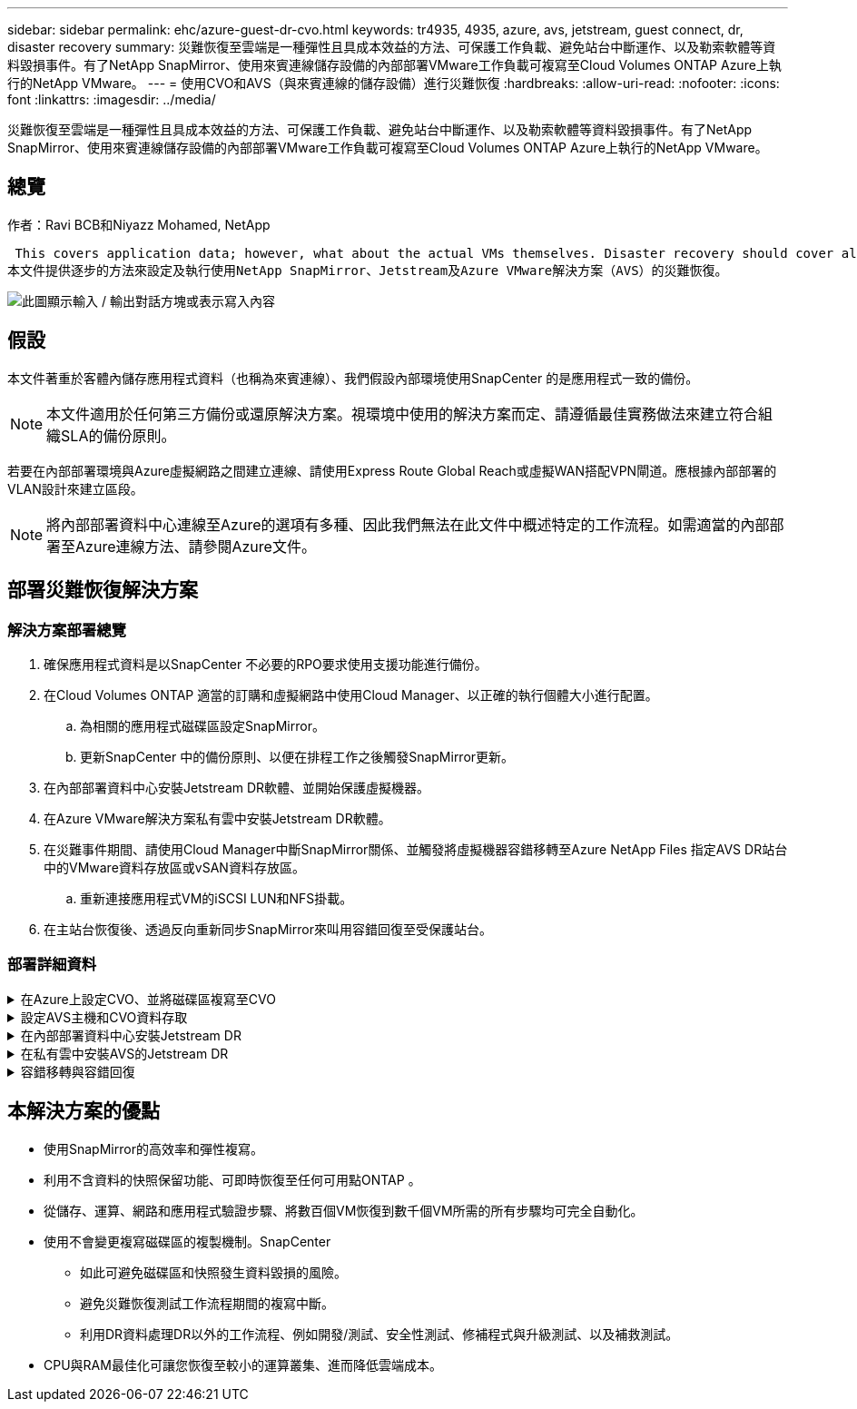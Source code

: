 ---
sidebar: sidebar 
permalink: ehc/azure-guest-dr-cvo.html 
keywords: tr4935, 4935, azure, avs, jetstream, guest connect, dr, disaster recovery 
summary: 災難恢復至雲端是一種彈性且具成本效益的方法、可保護工作負載、避免站台中斷運作、以及勒索軟體等資料毀損事件。有了NetApp SnapMirror、使用來賓連線儲存設備的內部部署VMware工作負載可複寫至Cloud Volumes ONTAP Azure上執行的NetApp VMware。 
---
= 使用CVO和AVS（與來賓連線的儲存設備）進行災難恢復
:hardbreaks:
:allow-uri-read: 
:nofooter: 
:icons: font
:linkattrs: 
:imagesdir: ../media/


[role="lead"]
災難恢復至雲端是一種彈性且具成本效益的方法、可保護工作負載、避免站台中斷運作、以及勒索軟體等資料毀損事件。有了NetApp SnapMirror、使用來賓連線儲存設備的內部部署VMware工作負載可複寫至Cloud Volumes ONTAP Azure上執行的NetApp VMware。



== 總覽

作者：Ravi BCB和Niyazz Mohamed, NetApp

 This covers application data; however, what about the actual VMs themselves. Disaster recovery should cover all dependent components, including virtual machines, VMDKs, application data, and more. To accomplish this, SnapMirror along with Jetstream can be used to seamlessly recover workloads replicated from on-premises to Cloud Volumes ONTAP while using vSAN storage for VM VMDKs.
本文件提供逐步的方法來設定及執行使用NetApp SnapMirror、Jetstream及Azure VMware解決方案（AVS）的災難恢復。

image:dr-cvo-avs-image1.png["此圖顯示輸入 / 輸出對話方塊或表示寫入內容"]



== 假設

本文件著重於客體內儲存應用程式資料（也稱為來賓連線）、我們假設內部環境使用SnapCenter 的是應用程式一致的備份。


NOTE: 本文件適用於任何第三方備份或還原解決方案。視環境中使用的解決方案而定、請遵循最佳實務做法來建立符合組織SLA的備份原則。

若要在內部部署環境與Azure虛擬網路之間建立連線、請使用Express Route Global Reach或虛擬WAN搭配VPN閘道。應根據內部部署的VLAN設計來建立區段。


NOTE: 將內部部署資料中心連線至Azure的選項有多種、因此我們無法在此文件中概述特定的工作流程。如需適當的內部部署至Azure連線方法、請參閱Azure文件。



== 部署災難恢復解決方案



=== 解決方案部署總覽

. 確保應用程式資料是以SnapCenter 不必要的RPO要求使用支援功能進行備份。
. 在Cloud Volumes ONTAP 適當的訂購和虛擬網路中使用Cloud Manager、以正確的執行個體大小進行配置。
+
.. 為相關的應用程式磁碟區設定SnapMirror。
.. 更新SnapCenter 中的備份原則、以便在排程工作之後觸發SnapMirror更新。


. 在內部部署資料中心安裝Jetstream DR軟體、並開始保護虛擬機器。
. 在Azure VMware解決方案私有雲中安裝Jetstream DR軟體。
. 在災難事件期間、請使用Cloud Manager中斷SnapMirror關係、並觸發將虛擬機器容錯移轉至Azure NetApp Files 指定AVS DR站台中的VMware資料存放區或vSAN資料存放區。
+
.. 重新連接應用程式VM的iSCSI LUN和NFS掛載。


. 在主站台恢復後、透過反向重新同步SnapMirror來叫用容錯回復至受保護站台。




=== 部署詳細資料

.在Azure上設定CVO、並將磁碟區複寫至CVO
[%collapsible]
====
第一步是在 Azure 上設定 Cloud Volumes ONTAP （link:azure-guest.html["連結"^]）並以Cloud Volumes ONTAP 所需的頻率和快照保留量、將所需的Volume複製到不間斷的地方。

image:dr-cvo-avs-image2.png["此圖顯示輸入 / 輸出對話方塊或表示寫入內容"]

====
.設定AVS主機和CVO資料存取
[%collapsible]
====
部署SDDC時、需要考量的兩個重要因素是Azure VMware解決方案中SDDC叢集的大小、以及SDDC持續服務的時間。這兩項災難恢復解決方案的關鍵考量、有助於降低整體營運成本。SDDC可只有三部主機、在全規模部署中、一直到多主機叢集為止。

部署AVS叢集的決定主要取決於RPO / RTO需求。有了Azure VMware解決方案、SDDC就能準時配置、以準備測試或實際的災難事件。即時部署的SDDC可在不處理災難時節省ESXi主機成本。不過、這種部署方式會在部署SDDC時、影響RTO數小時。

最常見的部署選項是讓SDDC以一律開啟的操作前導指示燈模式執行。此選項可提供三部隨時可用的主機的小型佔用空間、並提供執行中的基準來執行模擬活動和法規遵循檢查、藉此加速恢復作業、避免在正式作業站台和災難恢復站台之間發生作業移位的風險。當需要處理實際的DR事件時、可以將指示燈叢集快速擴充至所需的層級。

若要設定AVS SDDC（無論是隨需或是以指示燈模式）、請參閱 link:azure-setup.html["在Azure上部署及設定虛擬化環境"^]。先決條件是確認位於AVS主機上的客體VM能夠在Cloud Volumes ONTAP 建立連線之後、從支援中心使用資料。

正確設定好VMware及AVS之後Cloud Volumes ONTAP 、請開始設定Jetstream、使用VAIO機制、並利用SnapMirror將應用程式磁碟區複本複製到Cloud Volumes ONTAP 物件上、將內部部署工作負載自動還原至AVS（使用應用程式VMDK的VM及使用客體內建儲存設備的VM）。

====
.在內部部署資料中心安裝Jetstream DR
[%collapsible]
====
Jetstream DR軟體包含三個主要元件：Jetstream DR管理伺服器虛擬設備（MSA）、DR虛擬設備（DRVA）和主機元件（I/O篩選套件）。MSA用於在運算叢集上安裝及設定主機元件、然後管理Jetstream DR軟體。安裝程序如下：

. 檢查先決條件。
. 執行容量規劃工具以取得資源和組態建議。
. 將Jetstream DR MSA部署至指定叢集中的每個vSphere主機。
. 在瀏覽器中使用其DNS名稱啟動MSA。
. 向MSA登錄vCenter伺服器。
. 部署了Jetstream DR MSA並註冊vCenter Server之後、請使用vSphere Web Client瀏覽至Jetstream DR外掛程式。您可以瀏覽至「資料中心」>「設定」>「Jetstream DR」來完成此作業。
+
image:dr-cvo-avs-image3.png["此圖顯示輸入 / 輸出對話方塊或表示寫入內容"]

. 在Jetstream DR介面中、完成下列工作：
+
.. 使用I/O篩選套件設定叢集。
+
image:dr-cvo-avs-image4.png["此圖顯示輸入 / 輸出對話方塊或表示寫入內容"]

.. 新增位於恢復站台的Azure Blob儲存設備。
+
image:dr-cvo-avs-image5.png["此圖顯示輸入 / 輸出對話方塊或表示寫入內容"]



. 從「應用裝置」索引標籤部署所需數量的DR虛擬應用裝置（DRVA）。
+

NOTE: 使用容量規劃工具來預估所需的DRVA數量。

+
image:dr-cvo-avs-image6.png["此圖顯示輸入 / 輸出對話方塊或表示寫入內容"]

+
image:dr-cvo-avs-image7.png["此圖顯示輸入 / 輸出對話方塊或表示寫入內容"]

. 使用可用的資料存放區或獨立的共享iSCSI儲存池中的VMDK、為每個DRVA建立複寫記錄磁碟區。
+
image:dr-cvo-avs-image8.png["此圖顯示輸入 / 輸出對話方塊或表示寫入內容"]

. 從「受保護的網域」索引標籤、使用Azure Blob儲存站台、DRVA執行個體和複寫記錄的相關資訊、建立所需數量的受保護網域。受保護的網域會定義叢集中的特定VM或一組應用程式VM、這些VM會一起受到保護、並指派容錯移轉/容錯回復作業的優先順序。
+
image:dr-cvo-avs-image9.png["此圖顯示輸入 / 輸出對話方塊或表示寫入內容"]

+
image:dr-cvo-avs-image10.png["此圖顯示輸入 / 輸出對話方塊或表示寫入內容"]

. 選取要保護的VM、並根據相依性將VM分組為應用程式群組。應用程式定義可讓您將一組VM分組為邏輯群組、其中包含開機順序、開機延遲、以及可在恢復時執行的選用應用程式驗證。
+

NOTE: 請確定保護網域中的所有VM都使用相同的保護模式。

+

NOTE: 回寫（VMDK）模式可提供更高的效能。

+
image:dr-cvo-avs-image11.png["此圖顯示輸入 / 輸出對話方塊或表示寫入內容"]

. 請確定複寫記錄磁碟區放置在高效能儲存設備上。
+
image:dr-cvo-avs-image12.png["此圖顯示輸入 / 輸出對話方塊或表示寫入內容"]

. 完成後、按一下「開始保護受保護網域」。這會開始將所選VM的資料複寫到指定的Blob存放區。
+
image:dr-cvo-avs-image13.png["此圖顯示輸入 / 輸出對話方塊或表示寫入內容"]

. 複寫完成後、VM保護狀態會標示為可恢復。
+
image:dr-cvo-avs-image14.png["此圖顯示輸入 / 輸出對話方塊或表示寫入內容"]

+

NOTE: 容錯移轉Runbook可設定為群組VM（稱為恢復群組）、設定開機順序、以及修改CPU /記憶體設定和IP組態。

. 按一下「設定」、然後按一下Runbook「設定」連結以設定Runbook群組。
+
image:dr-cvo-avs-image15.png["此圖顯示輸入 / 輸出對話方塊或表示寫入內容"]

. 按一下「Create Group（建立群組）」按鈕、開始建立新的Runbook群組。
+

NOTE: 如有需要、請在畫面下方套用自訂的預先指令碼和後置指令碼、以便在執行手冊群組作業之前和之後自動執行。確定Runbook指令碼位於管理伺服器上。

+
image:dr-cvo-avs-image16.png["此圖顯示輸入 / 輸出對話方塊或表示寫入內容"]

. 視需要編輯VM設定。指定用於恢復VM的參數、包括開機順序、開機延遲（以秒為單位）、CPU數量、以及要分配的記憶體容量。按一下向上或向下箭頭、變更VM的開機順序。也提供了用於保留MAC的選項。
+
image:dr-cvo-avs-image17.png["此圖顯示輸入 / 輸出對話方塊或表示寫入內容"]

. 靜態IP位址可針對群組中的個別VM手動設定。按一下VM的NIC View連結、手動設定其IP位址設定。
+
image:dr-cvo-avs-image18.png["此圖顯示輸入 / 輸出對話方塊或表示寫入內容"]

. 按一下「Configure（設定）」按鈕以儲存個別VM的NIC設定。
+
image:dr-cvo-avs-image19.png["此圖顯示輸入 / 輸出對話方塊或表示寫入內容"]

+
image:dr-cvo-avs-image20.png["此圖顯示輸入 / 輸出對話方塊或表示寫入內容"]



容錯移轉和容錯回復執行工作簿的狀態現在會列為「已設定」。容錯移轉和容錯回復執行手冊群組是以相同的初始VM群組和設定成對建立。如有必要、您可以按一下各自的詳細資料連結並進行變更、個別自訂任何Runbook群組的設定。

====
.在私有雲中安裝AVS的Jetstream DR
[%collapsible]
====
恢復站台（AVS）的最佳實務做法是事先建立三節點的指示燈式叢集。如此可預先設定恢復站台基礎架構、包括下列項目：

* 目的地網路區段、防火牆、DHCP和DNS等服務
* 安裝AVS的Jetstream DR
* 將anf磁碟區設定為資料存放區等


對於任務關鍵型網域、Jetstream DR支援的RTO模式接近零。對於這些網域、應該預先安裝目的地儲存設備。在此情況下、建議使用ANF儲存類型。


NOTE: 應在AVS叢集上設定網路組態（包括區段建立）、以符合內部部署需求。


NOTE: 視SLA和RTO需求而定、您可以使用持續容錯移轉或一般（標準）容錯移轉模式。對於接近零的RTO、您應該在恢復站台開始持續重新補充。

. 若要在Azure VMware解決方案私有雲上安裝適用於AVS的Jetstream DR、請使用Run命令。從Azure入口網站移至Azure VMware解決方案、選取私有雲、然後選取執行命令>套件> JSDR.Configuration。
+

NOTE: Azure VMware解決方案的預設CloudAdmin使用者沒有足夠的權限可安裝適用於AVS的Jetstream DR。Azure VMware解決方案可針對Jetstream DR叫用Azure VMware Solution Run命令、以簡化及自動化方式安裝Jetstream DR。

+
下列螢幕快照顯示使用DHCP型IP位址進行安裝。

+
image:dr-cvo-avs-image21.png["此圖顯示輸入 / 輸出對話方塊或表示寫入內容"]

. 在安裝AVS的Jetstream DR完成後、請重新整理瀏覽器。若要存取Jetstream DR UI、請前往SDDC資料中心>組態> Jetstream DR。
+
image:dr-cvo-avs-image22.png["此圖顯示輸入 / 輸出對話方塊或表示寫入內容"]

. 在Jetstream DR介面中、完成下列工作：
+
.. 新增Azure Blob儲存設備帳戶、以保護內部部署叢集做為儲存站台、然後執行「掃描網域」選項。
.. 在出現的快顯對話方塊視窗中、選取要匯入的受保護網域、然後按一下其匯入連結。
+
image:dr-cvo-avs-image23.png["此圖顯示輸入 / 輸出對話方塊或表示寫入內容"]



. 網域已匯入以供還原。移至「受保護的網域」索引標籤、確認已選取所需的網域、或從「選取受保護的網域」功能表中選擇所需的網域。隨即顯示受保護網域中可恢復的VM清單。
+
image:dr-cvo-avs-image24.png["此圖顯示輸入 / 輸出對話方塊或表示寫入內容"]

. 匯入受保護的網域之後、請部署DRVA設備。
+

NOTE: 您也可以使用由CPt建立的計畫來自動化這些步驟。

. 使用可用的vSAN或ANF資料存放區建立複寫記錄磁碟區。
. 匯入受保護的網域、並將恢復VA設定為使用ANF資料存放區來放置VM。
+
image:dr-cvo-avs-image25.png["此圖顯示輸入 / 輸出對話方塊或表示寫入內容"]

+

NOTE: 請確定選取的區段已啟用DHCP、而且有足夠的IP可用。在網域還原期間、會暫時使用動態IP。每個恢復中的VM（包括持續重新補充）都需要個別的動態IP。恢復完成後、IP便會釋出、並可重複使用。

. 選取適當的容錯移轉選項（持續容錯移轉或容錯移轉）。在此範例中、會選取持續還原（持續容錯移轉）。
+

NOTE: 雖然執行組態時、「持續容錯移轉」和「容錯移轉」模式各有不同、但兩種容錯移轉模式的設定步驟相同。容錯移轉步驟會一起設定及執行、以回應災難事件。您可以隨時設定持續容錯移轉、然後在正常系統作業期間、允許在背景執行。發生災難事件之後、持續容錯移轉作業便會完成、以便立即將受保護VM的擁有權轉移到恢復站台（RTO接近零）。

+
image:dr-cvo-avs-image26.png["此圖顯示輸入 / 輸出對話方塊或表示寫入內容"]



持續容錯移轉程序隨即開始、其進度可從UI監控。按一下「目前步驟」區段中的藍色圖示、會顯示快顯視窗、顯示容錯移轉程序目前步驟的詳細資料。

====
.容錯移轉與容錯回復
[%collapsible]
====
. 在內部部署環境的受保護叢集發生災難（部分或完整故障）之後、您可以在中斷個別應用程式磁碟區的SnapMirror關係之後、使用Jetstream來觸發VM的容錯移轉。
+
image:dr-cvo-avs-image27.png["此圖顯示輸入 / 輸出對話方塊或表示寫入內容"]

+
image:dr-cvo-avs-image28.png["此圖顯示輸入 / 輸出對話方塊或表示寫入內容"]

+

NOTE: 此步驟可輕鬆自動化、以利恢復程序。

. 存取AVS SDDC（目的地端）上的Jetstream UI、然後觸發容錯移轉選項以完成容錯移轉。工作列會顯示容錯移轉活動的進度。
+
在完成容錯移轉時所出現的對話視窗中、容錯移轉工作可以指定為已規劃或假設為強制進行。

+
image:dr-cvo-avs-image29.png["此圖顯示輸入 / 輸出對話方塊或表示寫入內容"]

+
image:dr-cvo-avs-image30.png["此圖顯示輸入 / 輸出對話方塊或表示寫入內容"]

+
強制容錯移轉假設主站台已無法再存取、且受保護網域的擁有權應由還原站台直接承擔。

+
image:dr-cvo-avs-image31.png["此圖顯示輸入 / 輸出對話方塊或表示寫入內容"]

+
image:dr-cvo-avs-image32.png["此圖顯示輸入 / 輸出對話方塊或表示寫入內容"]

. 持續容錯移轉完成後、會出現一則訊息、確認工作已完成。當工作完成時、請存取恢復的VM來設定iSCSI或NFS工作階段。
+

NOTE: 容錯移轉模式會變更為在容錯移轉中執行、而VM狀態會恢復。受保護網域的所有VM現在都在容錯移轉執行手冊設定所指定的狀態下、於還原站台執行。

+

NOTE: 為了驗證容錯移轉組態和基礎架構、可以在測試模式（測試容錯移轉選項）下操作、觀察虛擬機器及其資料從物件存放區恢復到測試還原環境的過程。在測試模式下執行容錯移轉程序時、其運作方式類似於實際的容錯移轉程序。

+
image:dr-cvo-avs-image33.png["此圖顯示輸入 / 輸出對話方塊或表示寫入內容"]

. 虛擬機器恢復後、請使用儲存災難恢復功能來進行客體內儲存設備。為了示範此程序、本範例使用SQL Server。
. 在SnapCenter AVS SDDC上登入恢復的S振 向虛擬機器、並啟用DR模式。
+
.. 使用瀏覽器N存取SnapCenter 這個功能。
+
image:dr-cvo-avs-image34.png["此圖顯示輸入 / 輸出對話方塊或表示寫入內容"]

.. 在「設定」頁面中、瀏覽至「設定」>「全域設定」>「災難恢復」。
.. 選取「啟用災難恢復」。
.. 按一下套用。
+
image:dr-cvo-avs-image35.png["此圖顯示輸入 / 輸出對話方塊或表示寫入內容"]

.. 按一下「監控」>「工作」、確認DR工作是否已啟用。
+

NOTE: NetApp SnapCenter 支援區4.6或更新版本應用於儲存災難恢復。對於舊版、應使用應用程式一致的快照（使用SnapMirror複寫）、如果必須在災難恢復站台中恢復先前的備份、則應執行手動恢復。



. 確定SnapMirror關係已中斷。
+
image:dr-cvo-avs-image36.png["此圖顯示輸入 / 輸出對話方塊或表示寫入內容"]

. 使用Cloud Volumes ONTAP 相同的磁碟機代號、將LUN從支援系統連接到已恢復的SQL客體VM。
+
image:dr-cvo-avs-image37.png["此圖顯示輸入 / 輸出對話方塊或表示寫入內容"]

. 開啟iSCSI啟動器、清除先前中斷連線的工作階段、並新增新目標及複寫Cloud Volumes ONTAP 的支援區的多重路徑。
+
image:dr-cvo-avs-image38.png["此圖顯示輸入 / 輸出對話方塊或表示寫入內容"]

. 請確定所有磁碟均使用與DR之前相同的磁碟機代號進行連線。
+
image:dr-cvo-avs-image39.png["此圖顯示輸入 / 輸出對話方塊或表示寫入內容"]

. 重新啟動MSSQL伺服器服務。
+
image:dr-cvo-avs-image40.png["此圖顯示輸入 / 輸出對話方塊或表示寫入內容"]

. 請確定SQL資源重新連線。
+
image:dr-cvo-avs-image41.png["此圖顯示輸入 / 輸出對話方塊或表示寫入內容"]

+

NOTE: 如果是NFS、請使用mount命令附加磁碟區、然後更新「etc/fstab'」項目。

+
此時、您可以執行作業並正常營運。

+

NOTE: 在NSxT-T端點上、可建立獨立的專屬層級1閘道、以模擬容錯移轉案例。如此可確保所有工作負載彼此通訊、但不會有流量進入或離開環境、如此一來、就能執行任何分類、控制或強化工作、而不會產生交叉污染的風險。此作業不在本文件的範圍之內、但可輕鬆模擬隔離。



當主要站台重新啟動並執行之後、您就可以執行容錯回復。系統會由Jetstream恢復VM保護、且SnapMirror關係必須回復。

. 還原內部部署環境。視災難事件類型而定、可能需要還原及/或驗證受保護叢集的組態。如有必要、可能需要重新安裝Jetstream DR軟體。
. 存取還原的內部部署環境、前往Jetstream DR UI、然後選取適當的受保護網域。受保護的站台準備好進行容錯回復之後、請在UI中選取「容錯回復」選項。
+

NOTE: 此外、也可使用由程式管理產生的容錯回復計畫、將VM及其資料從物件存放區傳回原始的VMware環境。

+
image:dr-cvo-avs-image42.png["此圖顯示輸入 / 輸出對話方塊或表示寫入內容"]

+

NOTE: 在恢復站台中暫停VM並在受保護站台重新啟動VM之後、請指定最大延遲。完成此程序所需的時間包括：停止容錯移轉VM後完成複寫、清理恢復站台所需的時間、以及在受保護站台重新建立VM所需的時間。NetApp建議使用10分鐘。

+
image:dr-cvo-avs-image43.png["此圖顯示輸入 / 輸出對話方塊或表示寫入內容"]

. 完成容錯回復程序、然後確認恢復VM保護和資料一致性。
+
image:dr-cvo-avs-image44.png["此圖顯示輸入 / 輸出對話方塊或表示寫入內容"]

. 恢復虛擬機器後、請中斷次要儲存設備與主機的連線、並連線至主要儲存設備。
+
image:dr-cvo-avs-image45.png["此圖顯示輸入 / 輸出對話方塊或表示寫入內容"]

+
image:dr-cvo-avs-image46.png["此圖顯示輸入 / 輸出對話方塊或表示寫入內容"]

. 重新啟動MSSQL伺服器服務。
. 驗證SQL資源是否重新連線。
+
image:dr-cvo-avs-image47.png["此圖顯示輸入 / 輸出對話方塊或表示寫入內容"]

+

NOTE: 若要容錯回復至主要儲存設備、請執行反向重新同步作業、確保關係方向與容錯移轉之前的方向相同。

+

NOTE: 若要在反向重新同步作業之後保留主要和次要儲存設備的角色、請再次執行反轉重新同步作業。



此程序適用於其他應用程式、例如Oracle、類似的資料庫類型、以及使用客體連線儲存設備的任何其他應用程式。

如同往常一樣、在將關鍵工作負載移轉至正式作業之前、請先測試相關步驟、以恢復這些工作負載。

====


== 本解決方案的優點

* 使用SnapMirror的高效率和彈性複寫。
* 利用不含資料的快照保留功能、可即時恢復至任何可用點ONTAP 。
* 從儲存、運算、網路和應用程式驗證步驟、將數百個VM恢復到數千個VM所需的所有步驟均可完全自動化。
* 使用不會變更複寫磁碟區的複製機制。SnapCenter
+
** 如此可避免磁碟區和快照發生資料毀損的風險。
** 避免災難恢復測試工作流程期間的複寫中斷。
** 利用DR資料處理DR以外的工作流程、例如開發/測試、安全性測試、修補程式與升級測試、以及補救測試。


* CPU與RAM最佳化可讓您恢復至較小的運算叢集、進而降低雲端成本。

